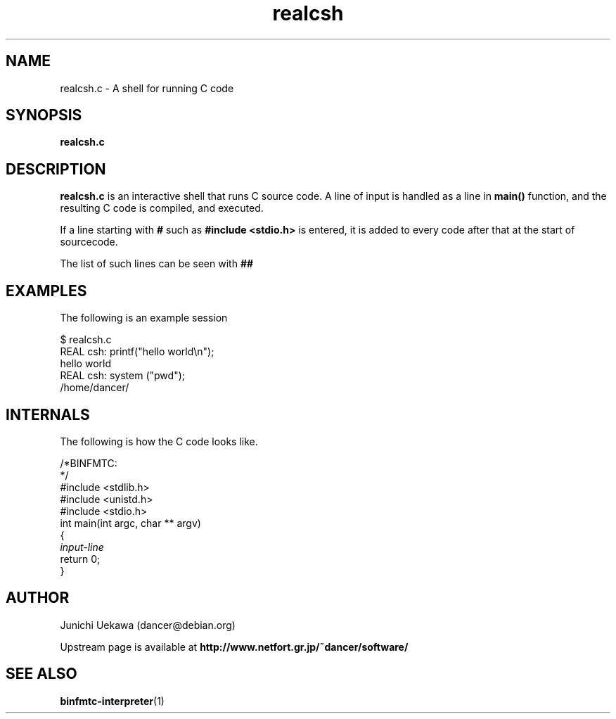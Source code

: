 .TH "realcsh" 1 "2005 May 3" "binfmt_misc Dancer" "binfmt_C"
.SH "NAME"
realcsh.c \- A shell for running C code
.SH "SYNOPSIS"
.BI "realcsh.c "
.SH "DESCRIPTION"
.B "realcsh.c"
is an interactive shell that runs C source code.
A line of input is handled as a line in
.B "main()"
function, and the resulting C code is compiled, and executed.

If a line starting with
.B "#"
such as 
.B "#include <stdio.h>"
is entered, it is added to every code after that
at the start of sourcecode.

The list of such lines can be seen with
.B "##"


.SH "EXAMPLES"

The following is an example session

.nf
$ realcsh.c
REAL csh: printf("hello world\\n");
hello world
REAL csh: system ("pwd");
/home/dancer/
.hy

.SH "INTERNALS" 
The following is how the C code looks like.

.nf
/*BINFMTC:
*/
#include <stdlib.h>
#include <unistd.h>
#include <stdio.h>
int main(int argc, char ** argv)
{
.I "input-line"
return 0;
}
.hy

.SH "AUTHOR"
Junichi Uekawa (dancer@debian.org)

Upstream page is available at 
.B "http://www.netfort.gr.jp/~dancer/software/"

.SH "SEE ALSO"
.BR "binfmtc-interpreter" "(1)" 
